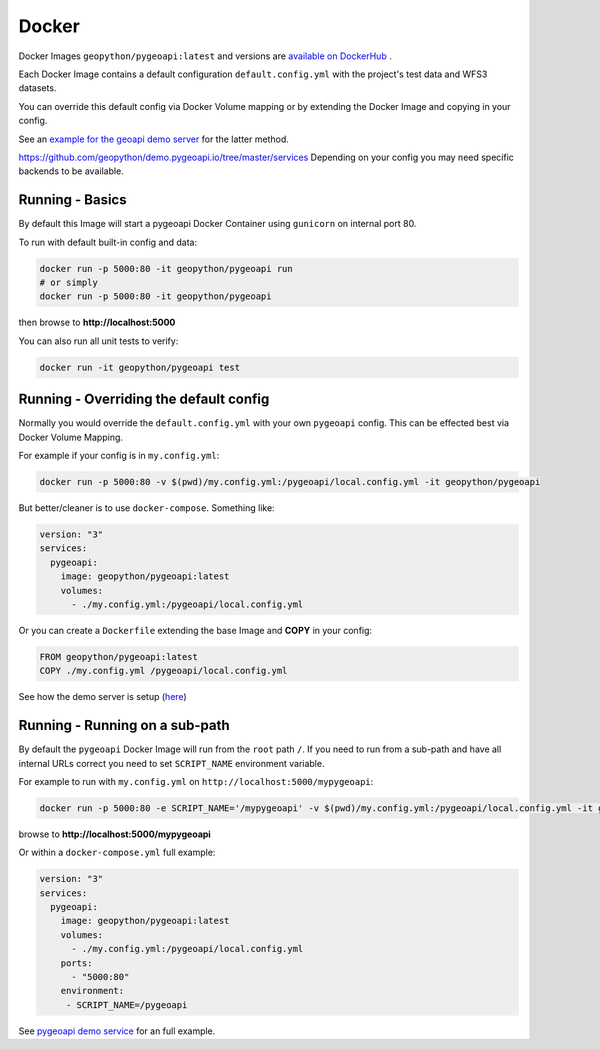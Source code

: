 .. _docker:

Docker
======

Docker Images ``geopython/pygeoapi:latest`` and versions are `available on DockerHub <https://hub.docker.com/r/geopython/pygeoapi>`_ .

Each Docker Image contains a default configuration ``default.config.yml``
with the project's test data and WFS3 datasets.

You can override this default config via Docker Volume mapping or by extending the Docker Image
and copying in your config.

See an `example for the geoapi demo server <https://github.com/geopython/demo.pygeoapi.io/tree/master/services/pygeoapi>`_
for the latter method.

`<https://github.com/geopython/demo.pygeoapi.io/tree/master/services>`_
Depending on your config you may need specific backends to be available.

Running - Basics
----------------

By default this Image will start a pygeoapi Docker Container 
using ``gunicorn`` on internal port 80.

To run with default built-in config and data:

.. code-block:: console

   docker run -p 5000:80 -it geopython/pygeoapi run
   # or simply
   docker run -p 5000:80 -it geopython/pygeoapi

   
then browse to **http://localhost:5000**

You can also run all unit tests to verify:

.. code-block:: console

   docker run -it geopython/pygeoapi test


Running - Overriding the default config
---------------------------------------

Normally you would override the  ``default.config.yml`` with your own ``pygeoapi`` config.
This can be effected best via Docker Volume Mapping.

For example if your config is in ``my.config.yml``:

.. code-block:: console

   docker run -p 5000:80 -v $(pwd)/my.config.yml:/pygeoapi/local.config.yml -it geopython/pygeoapi


But better/cleaner is to use ``docker-compose``. Something like:

.. code-block:: yaml

   version: "3"
   services:
     pygeoapi:
       image: geopython/pygeoapi:latest
       volumes:
         - ./my.config.yml:/pygeoapi/local.config.yml

Or you can create a ``Dockerfile`` extending the base Image and **COPY** in your config:


.. code-block:: dockerfile

   FROM geopython/pygeoapi:latest   
   COPY ./my.config.yml /pygeoapi/local.config.yml


See how the demo server is setup (`here <https://github.com/geopython/demo.pygeoapi.io/tree/master/services/pygeoapi_master>`_)

Running - Running on a sub-path
-------------------------------

By default the ``pygeoapi`` Docker Image will run from the ``root`` path ``/``.
If you need to run from a sub-path and have all internal URLs correct
you need to set ``SCRIPT_NAME`` environment variable.
  
For example to run with ``my.config.yml`` on ``http://localhost:5000/mypygeoapi``:

.. code-block:: console

   docker run -p 5000:80 -e SCRIPT_NAME='/mypygeoapi' -v $(pwd)/my.config.yml:/pygeoapi/local.config.yml -it geopython/pygeoapi


browse to **http://localhost:5000/mypygeoapi**

Or within a ``docker-compose.yml`` full example:

.. code-block:: yaml

   version: "3"
   services:
     pygeoapi:
       image: geopython/pygeoapi:latest
       volumes:
         - ./my.config.yml:/pygeoapi/local.config.yml
       ports:
         - "5000:80"
       environment:
        - SCRIPT_NAME=/pygeoapi


See `pygeoapi demo service <https://github.com/geopython/demo.pygeoapi.io/tree/master/services/pygeoapi_master>`_ for an full example.
